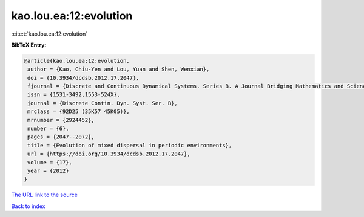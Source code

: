kao.lou.ea:12:evolution
=======================

:cite:t:`kao.lou.ea:12:evolution`

**BibTeX Entry:**

.. code-block:: bibtex

   @article{kao.lou.ea:12:evolution,
    author = {Kao, Chiu-Yen and Lou, Yuan and Shen, Wenxian},
    doi = {10.3934/dcdsb.2012.17.2047},
    fjournal = {Discrete and Continuous Dynamical Systems. Series B. A Journal Bridging Mathematics and Sciences},
    issn = {1531-3492,1553-524X},
    journal = {Discrete Contin. Dyn. Syst. Ser. B},
    mrclass = {92D25 (35K57 45K05)},
    mrnumber = {2924452},
    number = {6},
    pages = {2047--2072},
    title = {Evolution of mixed dispersal in periodic environments},
    url = {https://doi.org/10.3934/dcdsb.2012.17.2047},
    volume = {17},
    year = {2012}
   }
`The URL link to the source <ttps://doi.org/10.3934/dcdsb.2012.17.2047}>`_


`Back to index <../By-Cite-Keys.html>`_
